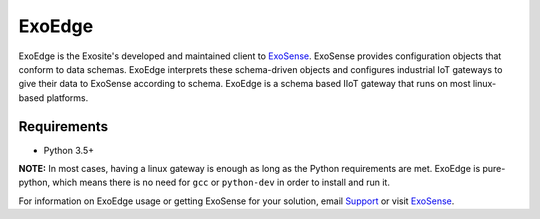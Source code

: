 ExoEdge
========

ExoEdge is the Exosite's developed and maintained client to `ExoSense <https://docs.exosite.io>`_. ExoSense provides configuration objects that conform to data schemas. ExoEdge interprets these schema-driven objects and configures industrial IoT gateways to give their data to ExoSense according to schema. ExoEdge is a schema based IIoT gateway that runs on most linux-based platforms.

Requirements
---------------

* Python 3.5+

**NOTE:** In most cases, having a linux gateway is enough as long as the Python requirements are met. ExoEdge is pure-python, which means there is no need for ``gcc`` or ``python-dev`` in order to install and run it.

For information on ExoEdge usage or getting ExoSense for your solution, email `Support <support@exosite.com>`_ or visit `ExoSense <https://docs.exosite.io/exoedge/>`_.
